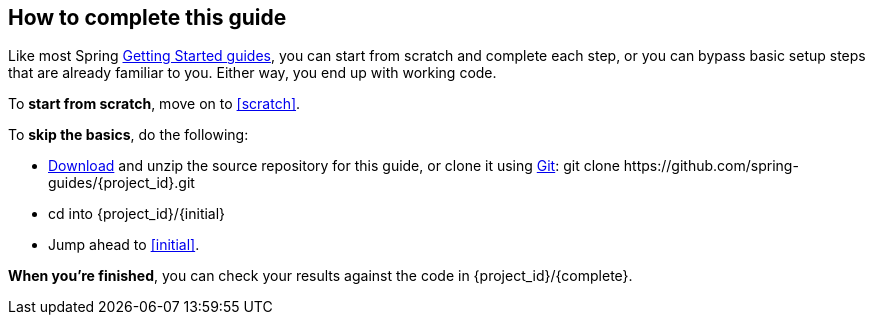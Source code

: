 :initial: initial
:complete: complete

How to complete this guide
--------------------------
Like most Spring link:/guides/gs[Getting Started guides], you can start from scratch and complete each step, or you can bypass basic setup steps that are already familiar to you. Either way, you end up with working code.

To **start from scratch**, move on to <<scratch>>.

To **skip the basics**, do the following:

 - https://github.com/spring-guides/{project_id}/archive/master.zip[Download] and unzip the source repository for this guide, or clone it using link:/understanding/Git[Git]:
+git clone https://github.com/spring-guides/{project_id}.git+
 - cd into +{project_id}/{initial}+
 - Jump ahead to <<initial>>.

**When you're finished**, you can check your results against the code in +{project_id}/{complete}+.
